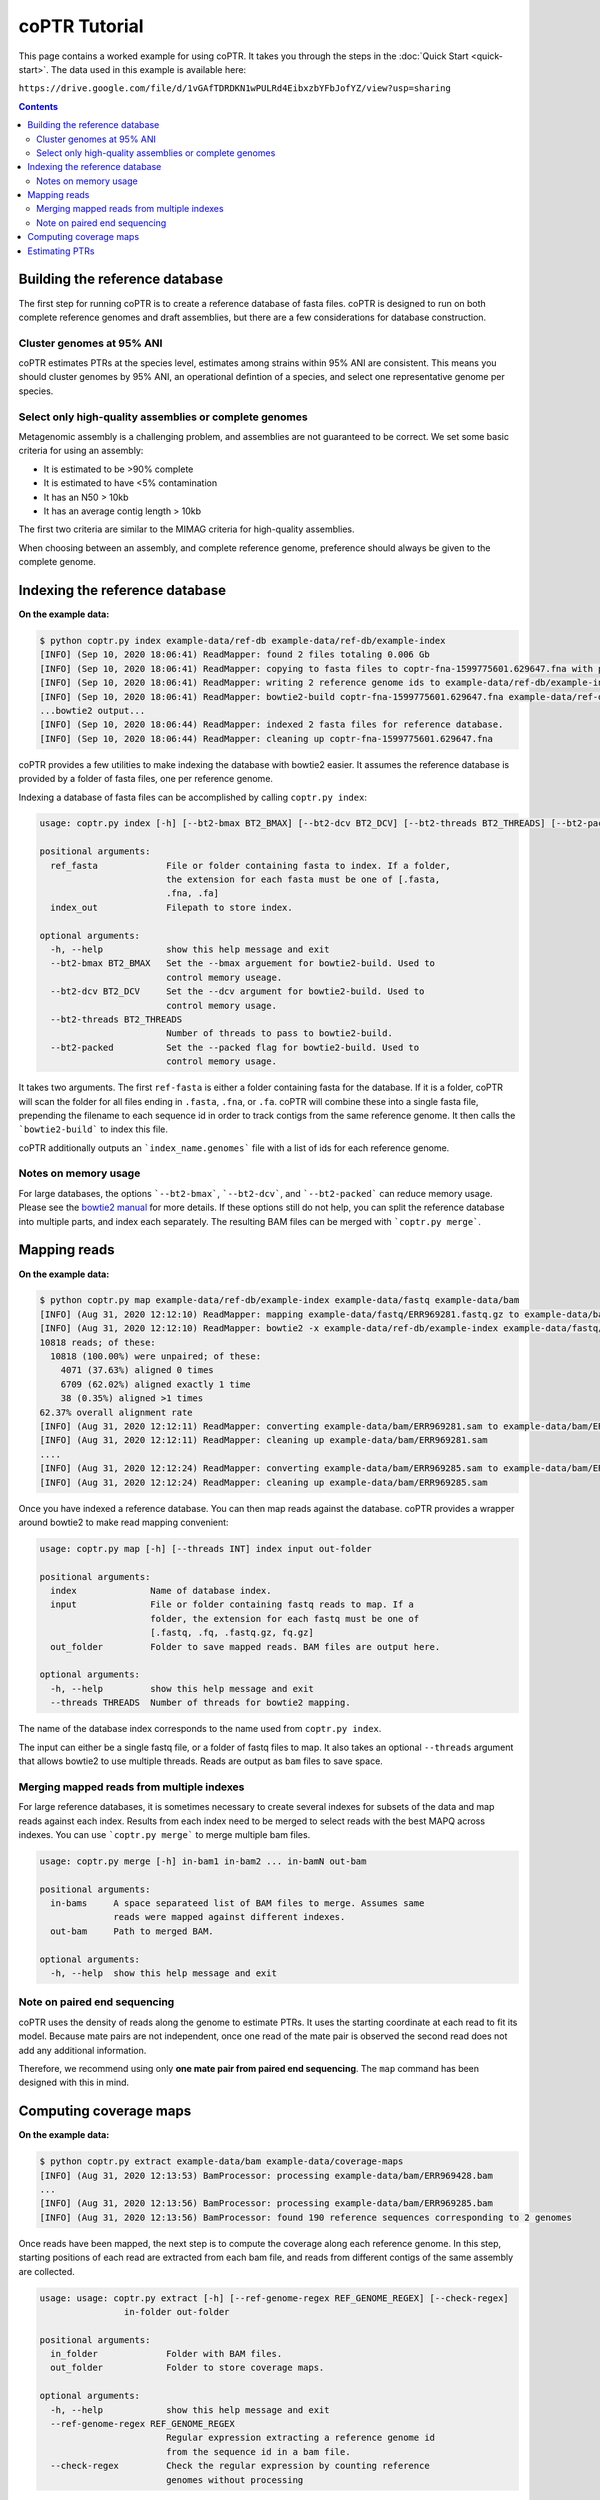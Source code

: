 ==============
coPTR Tutorial
==============

This page contains a worked example for using coPTR. It takes you
through the steps in the :doc:`Quick Start <quick-start>`.
The data used in this example is available here:

``https://drive.google.com/file/d/1vGAfTDRDKN1wPULRd4EibxzbYFbJofYZ/view?usp=sharing``

.. contents::
    :depth: 2


Building the reference database
===============================

The first step for running coPTR is to create a reference database of
fasta files. coPTR is designed to run on both complete reference genomes
and draft assemblies, but there are a few considerations for database 
construction.

Cluster genomes at 95% ANI
--------------------------
coPTR estimates PTRs at the species level, estimates among strains within 95%
ANI are consistent. This means you should cluster genomes by 95% ANI, an
operational defintion of a species, and select one representative genome per
species.

Select only high-quality assemblies or complete genomes
-------------------------------------------------------
Metagenomic assembly is a challenging problem, and assemblies are not guaranteed
to be correct. We set some basic criteria for using an assembly:

* It is estimated to be >90% complete
* It is estimated to have <5% contamination
* It has an N50 > 10kb
* It has an average contig length > 10kb

The first two criteria are similar to the MIMAG criteria for high-quality
assemblies.

When choosing between an assembly, and complete reference genome, preference
should always be given to the complete genome.



Indexing the reference database
===============================

**On the example data:**

.. code-block:: text

    $ python coptr.py index example-data/ref-db example-data/ref-db/example-index
    [INFO] (Sep 10, 2020 18:06:41) ReadMapper: found 2 files totaling 0.006 Gb
    [INFO] (Sep 10, 2020 18:06:41) ReadMapper: copying to fasta files to coptr-fna-1599775601.629647.fna with prepended genome ids (filenames)
    [INFO] (Sep 10, 2020 18:06:41) ReadMapper: writing 2 reference genome ids to example-data/ref-db/example-index.genomes
    [INFO] (Sep 10, 2020 18:06:41) ReadMapper: bowtie2-build coptr-fna-1599775601.629647.fna example-data/ref-db/example-index --noref --threads 1
    ...bowtie2 output...
    [INFO] (Sep 10, 2020 18:06:44) ReadMapper: indexed 2 fasta files for reference database.
    [INFO] (Sep 10, 2020 18:06:44) ReadMapper: cleaning up coptr-fna-1599775601.629647.fna




coPTR provides a few utilities to make indexing the database with bowtie2
easier. It assumes the reference database is provided by a folder of fasta
files, one per reference genome.

Indexing a database of fasta files can be accomplished by calling
``coptr.py index``:

.. code-block:: text

    usage: coptr.py index [-h] [--bt2-bmax BT2_BMAX] [--bt2-dcv BT2_DCV] [--bt2-threads BT2_THREADS] [--bt2-packed] ref-fasta index-out

    positional arguments:
      ref_fasta             File or folder containing fasta to index. If a folder,
                            the extension for each fasta must be one of [.fasta,
                            .fna, .fa]
      index_out             Filepath to store index.

    optional arguments:
      -h, --help            show this help message and exit
      --bt2-bmax BT2_BMAX   Set the --bmax arguement for bowtie2-build. Used to
                            control memory useage.
      --bt2-dcv BT2_DCV     Set the --dcv argument for bowtie2-build. Used to
                            control memory usage.
      --bt2-threads BT2_THREADS
                            Number of threads to pass to bowtie2-build.
      --bt2-packed          Set the --packed flag for bowtie2-build. Used to
                            control memory usage.

It takes two arguments. The first ``ref-fasta`` is either a folder containing
fasta for the database. If it is a folder, coPTR will scan the folder for
all files ending in ``.fasta``, ``.fna``, or ``.fa``. coPTR will combine these
into a single fasta file, prepending the filename to each sequence id in order
to track contigs from the same reference genome. It then calls the ```bowtie2-build```
to index this file.

coPTR additionally outputs an ```index_name.genomes``` file with a list of ids for each
reference genome.

Notes on memory usage
---------------------
For large databases, the options ```--bt2-bmax```, ```--bt2-dcv```, and ```--bt2-packed```
can reduce memory usage. Please see the `bowtie2 manual <http://bowtie-bio.sourceforge.net/bowtie2/manual.shtml#the-bowtie2-build-indexer>`_ for more details.
If these options still do not help, you can split the reference database into multiple
parts, and index each separately. The resulting BAM files can be merged with ```coptr.py merge```.

Mapping reads
=============

**On the example data:**

.. code-block:: text

    $ python coptr.py map example-data/ref-db/example-index example-data/fastq example-data/bam
    [INFO] (Aug 31, 2020 12:12:10) ReadMapper: mapping example-data/fastq/ERR969281.fastq.gz to example-data/bam/ERR969281.sam
    [INFO] (Aug 31, 2020 12:12:10) ReadMapper: bowtie2 -x example-data/ref-db/example-index example-data/fastq/ERR969281.fastq.gz --no-unal -p 1
    10818 reads; of these:
      10818 (100.00%) were unpaired; of these:
        4071 (37.63%) aligned 0 times
        6709 (62.02%) aligned exactly 1 time
        38 (0.35%) aligned >1 times
    62.37% overall alignment rate
    [INFO] (Aug 31, 2020 12:12:11) ReadMapper: converting example-data/bam/ERR969281.sam to example-data/bam/ERR969281.bam
    [INFO] (Aug 31, 2020 12:12:11) ReadMapper: cleaning up example-data/bam/ERR969281.sam
    ....
    [INFO] (Aug 31, 2020 12:12:24) ReadMapper: converting example-data/bam/ERR969285.sam to example-data/bam/ERR969285.bam
    [INFO] (Aug 31, 2020 12:12:24) ReadMapper: cleaning up example-data/bam/ERR969285.sam



Once you have indexed a reference database. You can then map reads against
the database. coPTR provides a wrapper around bowtie2 to make read mapping
convenient:

.. code-block:: text

    usage: coptr.py map [-h] [--threads INT] index input out-folder

    positional arguments:
      index              Name of database index.
      input              File or folder containing fastq reads to map. If a
                         folder, the extension for each fastq must be one of
                         [.fastq, .fq, .fastq.gz, fq.gz]
      out_folder         Folder to save mapped reads. BAM files are output here.

    optional arguments:
      -h, --help         show this help message and exit
      --threads THREADS  Number of threads for bowtie2 mapping.

The name of the database index corresponds to the name used from ``coptr.py index``.

The input can either be a single fastq file, or a folder of fastq files to map.
It also takes an optional ``--threads`` argument that allows bowtie2 to use
multiple threads. Reads are output as ``bam`` files to save space.


Merging mapped reads from multiple indexes
------------------------------------------
For large reference databases, it is sometimes necessary to create several
indexes for subsets of the data and map reads against each index. Results
from each index need to be merged to select reads with the best MAPQ across
indexes. You can use ```coptr.py merge``` to merge multiple bam files.

.. code-block:: text

    usage: coptr.py merge [-h] in-bam1 in-bam2 ... in-bamN out-bam

    positional arguments:
      in-bams     A space separateed list of BAM files to merge. Assumes same
                  reads were mapped against different indexes.
      out-bam     Path to merged BAM.

    optional arguments:
      -h, --help  show this help message and exit


Note on paired end sequencing
-----------------------------
coPTR uses the density of reads along the genome to estimate PTRs. It
uses the starting coordinate at each read to fit its model. Because
mate pairs are not independent, once one read of the mate pair is observed
the second read does not add any additional information.

Therefore, we recommend using only **one mate pair from paired end sequencing**.
The ``map`` command has been designed with this in mind.


Computing coverage maps
=======================
**On the example data:**

.. code-block:: text

    $ python coptr.py extract example-data/bam example-data/coverage-maps
    [INFO] (Aug 31, 2020 12:13:53) BamProcessor: processing example-data/bam/ERR969428.bam
    ...
    [INFO] (Aug 31, 2020 12:13:56) BamProcessor: processing example-data/bam/ERR969285.bam
    [INFO] (Aug 31, 2020 12:13:56) BamProcessor: found 190 reference sequences corresponding to 2 genomes

Once reads have been mapped, the next step is to compute the coverage along
each reference genome. In this step, starting positions of each read are
extracted from each bam file, and reads from different contigs of the same
assembly are collected.

.. code-block:: text

    usage: usage: coptr.py extract [-h] [--ref-genome-regex REF_GENOME_REGEX] [--check-regex]
                    in-folder out-folder

    positional arguments:
      in_folder             Folder with BAM files.
      out_folder            Folder to store coverage maps.

    optional arguments:
      -h, --help            show this help message and exit
      --ref-genome-regex REF_GENOME_REGEX
                            Regular expression extracting a reference genome id
                            from the sequence id in a bam file.
      --check-regex         Check the regular expression by counting reference
                            genomes without processing

The important argument here is the ``--ref-genome-regex``. This is a regular
expression that extracts the reference genome id from a sequence id. The default
argument will work with the index created by ```coptr.py index```, and works by
prepending the name of the fasta file, and special character ```|``` to each
sequence id.


Estimating PTRs
===============

**On the example data:**

.. code-block:: text

    # python coptr.py estimate example-data/coverage-maps out --min-reads 2500
    [INFO] (Aug 31, 2020 13:49:06) CoPTRRef: estimating PTRs for NC_008530.1

The final stage is to estimate PTR ratios from coverage maps. This is accomplished
with the ``estimate`` command.

.. code-block:: text

    usage: coptr.py estimate [-h] [--min-reads MIN_READS] [--min-cov MIN_COV] [--threads THREADS] coverage-map-folder out-file

    positional arguments:
      coverage_map_folder   Folder with coverage maps computed from 'extract'.
      out_file              Filename to store PTR table.

    optional arguments:
      -h, --help            show this help message and exit
      --min-reads MIN_READS
                            Minimum number of reads required to compute a PTR
                            (default 5000).
      --min-cov MIN_COV     Fraction of nonzero 10Kb bins required to compute a
                            PTR (default 0.75).
      --min-samples MIN_SAMPLES
                            CoPTRContig only. Minimum number of samples required
                            to reorder bins (default 5).
      --threads THREADS     Number of threads to use (default 1).

We have tried to set sensible default parameters for PTR estimatation. We set
the minimum number of reads for the example data to 2500 in order to keep the
size of the example data small.

The output is a CSV file where, the rows are reference genomes, and the
columns are samples.